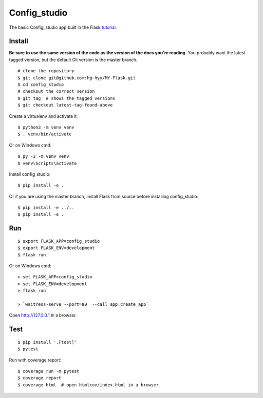 Config_studio
======

The basic Config_studio app built in the Flask `tutorial`_.

.. _tutorial: http://flask.pocoo.org/docs/tutorial/


Install
-------

**Be sure to use the same version of the code as the version of the docs
you're reading.** You probably want the latest tagged version, but the
default Git version is the master branch. ::

    # clone the repository
    $ git clone git@github.com:hg-hyy/MY-Flask.git
    $ cd config_studio
    # checkout the correct version
    $ git tag  # shows the tagged versions
    $ git checkout latest-tag-found-above


Create a virtualenv and activate it::

    $ python3 -m venv venv
    $ . venv/bin/activate

Or on Windows cmd::

    $ py -3 -m venv venv
    $ venv\Scripts\activate

Install config_studio::

    $ pip install -e .

Or if you are using the master branch, install Flask from source before
installing config_studio::

    $ pip install -e ../..
    $ pip install -e .


Run
---

::

    $ export FLASK_APP=config_studio
    $ export FLASK_ENV=development
    $ flask run

Or on Windows cmd::

    > set FLASK_APP=config_studio
    > set FLASK_ENV=development
    > flask run

    > `waitress-serve --port=80  --call app:create_app`

Open http://127.0.0.1 in a browser.


Test
----

::

    $ pip install '.[test]'
    $ pytest

Run with coverage report::

    $ coverage run -m pytest
    $ coverage report
    $ coverage html  # open htmlcov/index.html in a browser
